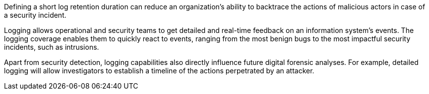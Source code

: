 Defining a short log retention duration can reduce an organization's ability to backtrace the actions of malicious actors in case of a security incident.

Logging allows operational and security teams to get detailed and real-time feedback on an information system’s events. The logging coverage enables them to quickly react to events, ranging from the most benign bugs to the most impactful security incidents, such as intrusions.

Apart from security detection, logging capabilities also directly influence future digital forensic analyses. For example, detailed logging will allow investigators to establish a timeline of the actions perpetrated by an attacker.

